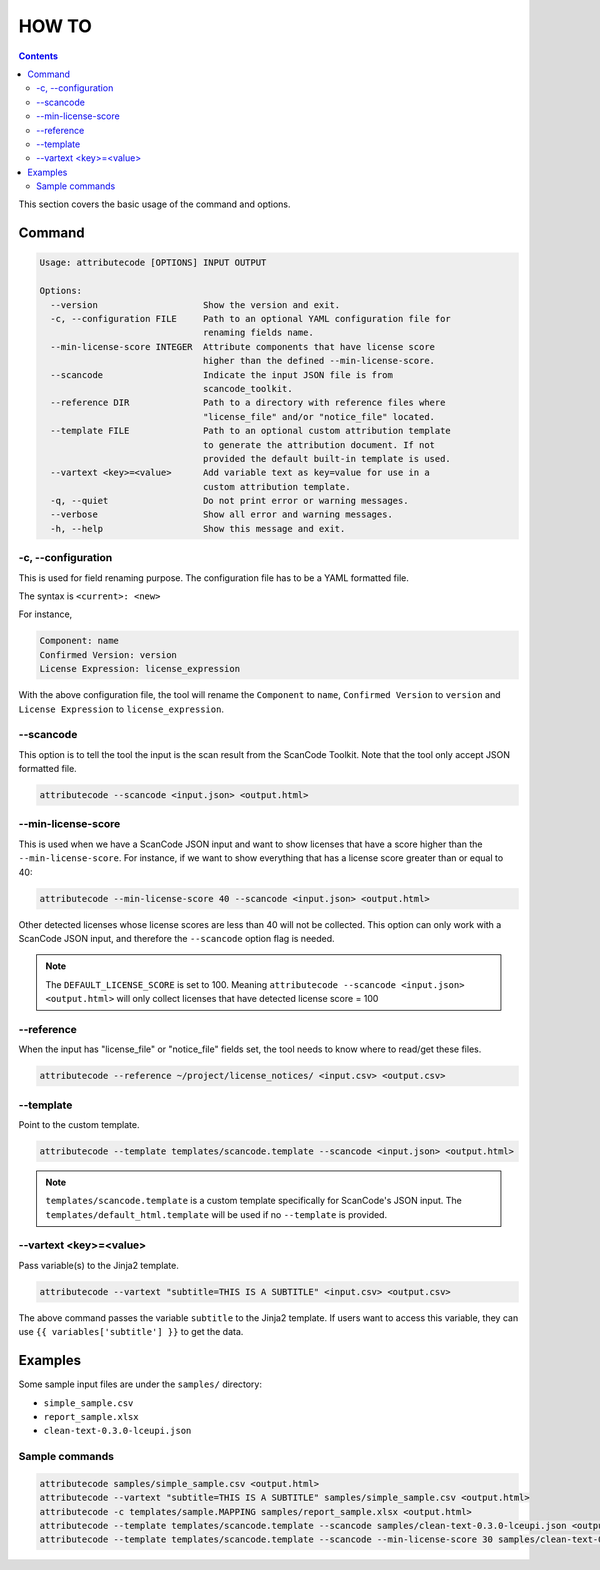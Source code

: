 ======
HOW TO
======

.. contents::
   :depth: 3

This section covers the basic usage of the command and options.


Command
=======

.. code-block:: none

    Usage: attributecode [OPTIONS] INPUT OUTPUT

    Options:
      --version                    Show the version and exit.
      -c, --configuration FILE     Path to an optional YAML configuration file for
                                   renaming fields name.
      --min-license-score INTEGER  Attribute components that have license score
                                   higher than the defined --min-license-score.
      --scancode                   Indicate the input JSON file is from
                                   scancode_toolkit.
      --reference DIR              Path to a directory with reference files where
                                   "license_file" and/or "notice_file" located.
      --template FILE              Path to an optional custom attribution template
                                   to generate the attribution document. If not
                                   provided the default built-in template is used.
      --vartext <key>=<value>      Add variable text as key=value for use in a
                                   custom attribution template.
      -q, --quiet                  Do not print error or warning messages.
      --verbose                    Show all error and warning messages.
      -h, --help                   Show this message and exit.

-c, --configuration
-------------------

This is used for field renaming purpose.
The configuration file has to be a YAML formatted file.

The syntax is
``<current>: <new>``

For instance,

.. code-block:: none

    Component: name
    Confirmed Version: version
    License Expression: license_expression

With the above configuration file, the tool will rename the ``Component`` to ``name``,
``Confirmed Version`` to ``version`` and ``License Expression`` to ``license_expression``.

--scancode
----------

This option is to tell the tool the input is the scan result from the ScanCode Toolkit.
Note that the tool only accept JSON formatted file.

.. code-block:: none

    attributecode --scancode <input.json> <output.html>


--min-license-score
-------------------

This is used when we have a ScanCode JSON input and want to show licenses that have a score higher than the ``--min-license-score``.
For instance, if we want to show everything that has a license score greater than or equal to 40:

.. code-block:: none

    attributecode --min-license-score 40 --scancode <input.json> <output.html>

Other detected licenses whose license scores are less than 40 will not be collected.
This option can only work with a ScanCode JSON input, and therefore the ``--scancode`` option flag is needed.

.. Note:: The ``DEFAULT_LICENSE_SCORE`` is set to 100. Meaning ``attributecode --scancode <input.json> <output.html>`` will only collect licenses that have detected license score = 100


--reference
-----------

When the input has "license_file" or "notice_file" fields set, the tool needs to know where to read/get these files.

.. code-block:: none

    attributecode --reference ~/project/license_notices/ <input.csv> <output.csv>


--template
----------

Point to the custom template.

.. code-block:: none

    attributecode --template templates/scancode.template --scancode <input.json> <output.html>

.. Note:: ``templates/scancode.template`` is a custom template specifically for ScanCode's JSON input. The ``templates/default_html.template`` will be used if no ``--template`` is provided.


--vartext <key>=<value>
-----------------------

Pass variable(s) to the Jinja2 template.

.. code-block:: none

    attributecode --vartext "subtitle=THIS IS A SUBTITLE" <input.csv> <output.csv>

The above command passes the variable ``subtitle`` to the Jinja2 template. If users want to
access this variable, they can use ``{{ variables['subtitle'] }}`` to get the data.


Examples
========

Some sample input files are under the ``samples/`` directory:

- ``simple_sample.csv``
- ``report_sample.xlsx``
- ``clean-text-0.3.0-lceupi.json``


Sample commands
---------------

.. code-block:: none

    attributecode samples/simple_sample.csv <output.html>
    attributecode --vartext "subtitle=THIS IS A SUBTITLE" samples/simple_sample.csv <output.html>
    attributecode -c templates/sample.MAPPING samples/report_sample.xlsx <output.html>
    attributecode --template templates/scancode.template --scancode samples/clean-text-0.3.0-lceupi.json <output.html>
    attributecode --template templates/scancode.template --scancode --min-license-score 30 samples/clean-text-0.3.0-lceupi.json <output.html>
